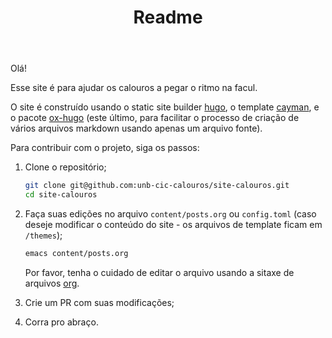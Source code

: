 #+TITLE: Readme

Olá!

Esse site é para ajudar os calouros a pegar o ritmo na facul.

O site é construído usando o static site builder [[https://gohugo.io/][hugo]], o
template [[https://cayman-hugo-theme.netlify.app/][cayman]], e o pacote
[[https://github.com/kaushalmodi/ox-hugo][ox-hugo]] (este último, para facilitar
o processo de criação de vários arquivos markdown usando apenas um arquivo
fonte).

Para contribuir com o projeto, siga os passos:

1. Clone o repositório;

   #+begin_src bash
   git clone git@github.com:unb-cic-calouros/site-calouros.git
   cd site-calouros
   #+end_src

2. Faça suas edições no arquivo =content/posts.org= ou =config.toml= (caso
   deseje modificar o conteúdo do site - os arquivos de template ficam em
   =/themes=);
   #+begin_src bash
   emacs content/posts.org
   #+end_src

   Por favor, tenha o cuidado de editar o arquivo usando a sitaxe de arquivos
   [[https://orgmode.org/][org]].

3. Crie um PR com suas modificações;

4. Corra pro abraço.
